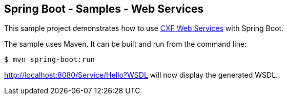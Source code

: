 == Spring Boot - Samples - Web Services

This sample project demonstrates how to use http://projects.spring.io/spring-ws-cxf/[CXF Web Services]
with Spring Boot. 

The sample uses Maven. It can be built and run from the command line:

----
$ mvn spring-boot:run
----

http://localhost:8080/Service/Hello?WSDL will now display the generated WSDL.
